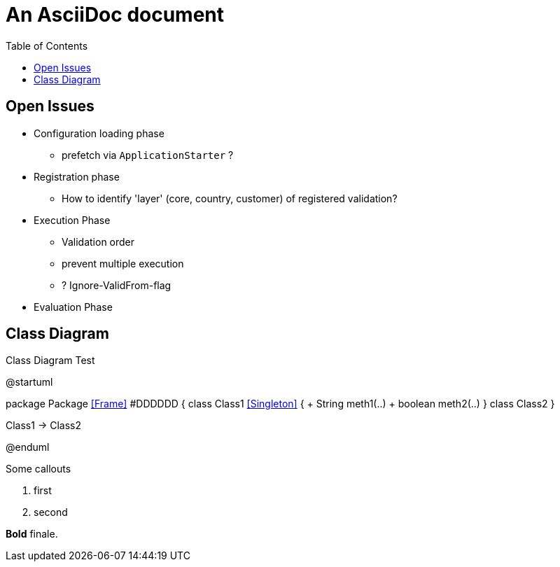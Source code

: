 = An AsciiDoc document
:encoding: utf-8
:lang: en
:toc: 
:source-language: java

== Open Issues

* Configuration loading phase

** prefetch via `ApplicationStarter` ?

* Registration phase

** How to identify 'layer' (core, country, customer) of registered validation?

* Execution Phase

** Validation order
** prevent multiple execution
** ? Ignore-ValidFrom-flag 

* Evaluation Phase

== Class Diagram

.Class Diagram Test
[plantuml, file="test-class-diagram.png", alt="Class Diagram"]
--
@startuml

package Package <<Frame>> #DDDDDD {
    class Class1 <<Singleton>> {
      + String meth1(..)
      + boolean meth2(..) 
    } 
    class Class2 
}

Class1 -> Class2

@enduml
--

Some callouts

<1> first
<2> second

*Bold* finale.
